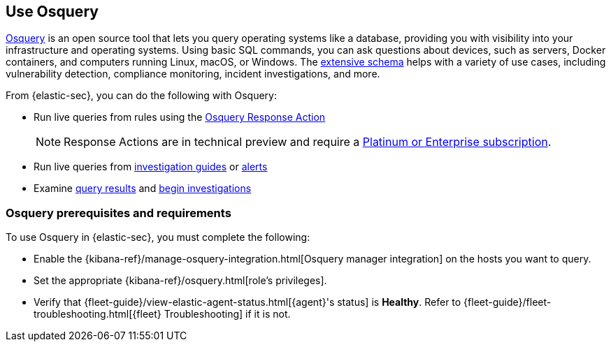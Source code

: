 [[use-osquery]]
== Use Osquery

https://osquery.io[Osquery] is an open source tool that lets you query operating systems like a database, providing you with visibility into your infrastructure and operating systems.
Using basic SQL commands, you can ask questions about devices, such as servers, Docker containers, and computers running Linux, macOS, or Windows.
The https://osquery.io/schema[extensive schema] helps with a variety of use cases, including vulnerability detection, compliance monitoring, incident investigations, and more.

From {elastic-sec}, you can do the following with Osquery:

* Run live queries from rules using the <<osquery-response-action,Osquery Response Action>>
+
NOTE: Response Actions are in technical preview and require a https://www.elastic.co/pricing[Platinum or Enterprise subscription].

* Run live queries from <<invest-guide-run-osquery,investigation guides>> or <<alerts-run-osquery,alerts>>
* Examine <<review-osquery-results,query results>> and <<osquery-investigate,begin investigations>>

[float]
[[osquery-prereqs]]
=== Osquery prerequisites and requirements
To use Osquery in {elastic-sec}, you must complete the following:

* Enable the {kibana-ref}/manage-osquery-integration.html[Osquery manager integration] on the hosts you want to query.
* Set the appropriate {kibana-ref}/osquery.html[role's privileges].
* Verify that {fleet-guide}/view-elastic-agent-status.html[{agent}'s status] is *Healthy*. Refer to {fleet-guide}/fleet-troubleshooting.html[{fleet} Troubleshooting] if it is not.
